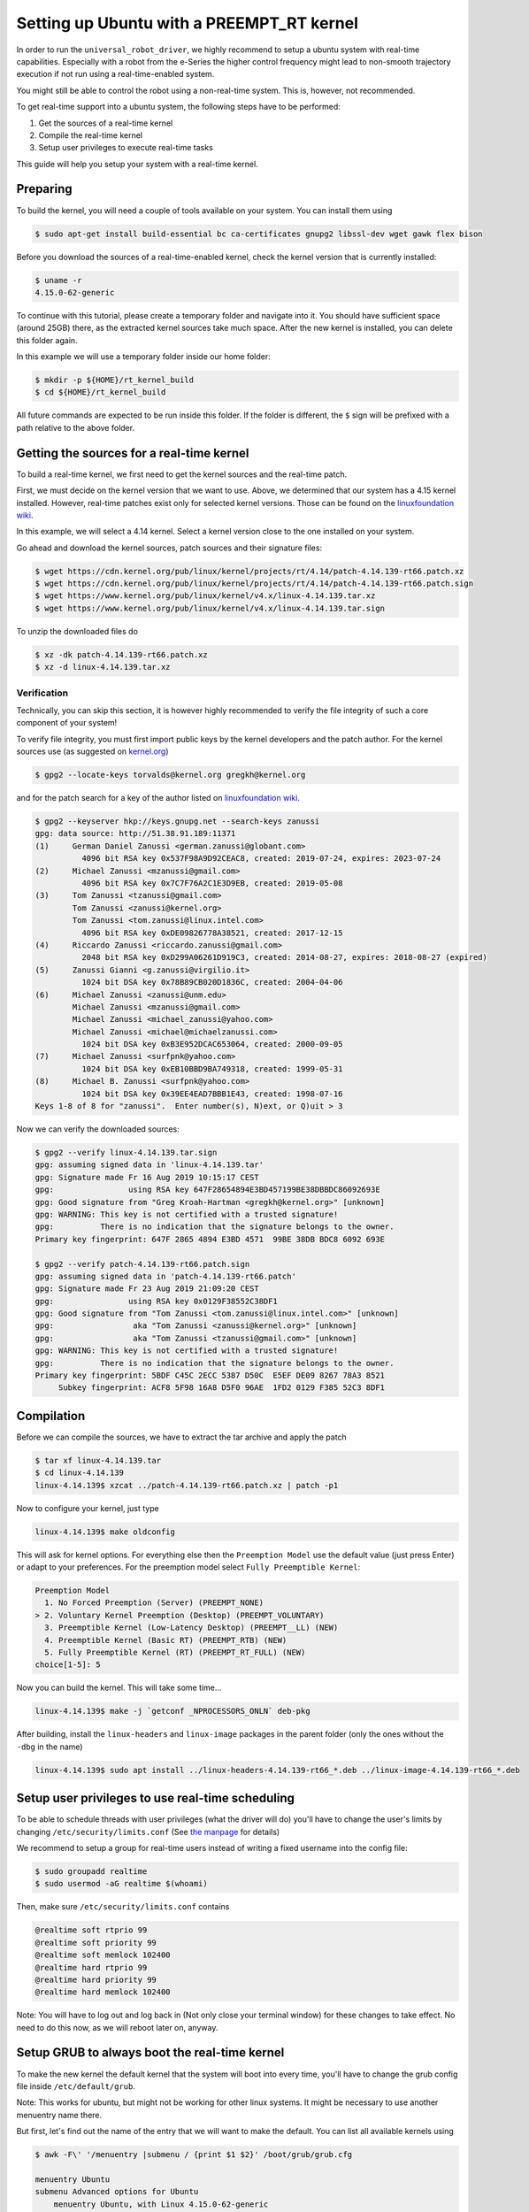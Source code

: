 .. _real-time-kernel:

Setting up Ubuntu with a PREEMPT_RT kernel
==========================================

In order to run the ``universal_robot_driver``\ , we highly recommend to setup a ubuntu system with
real-time capabilities. Especially with a robot from the e-Series the higher control frequency
might lead to non-smooth trajectory execution if not run using a real-time-enabled system.

You might still be able to control the robot using a non-real-time system. This is, however, not recommended.

To get real-time support into a ubuntu system, the following steps have to be performed:


#. Get the sources of a real-time kernel
#. Compile the real-time kernel
#. Setup user privileges to execute real-time tasks

This guide will help you setup your system with a real-time kernel.

Preparing
---------

To build the kernel, you will need a couple of tools available on your system. You can install them
using

.. code-block:: bash

   $ sudo apt-get install build-essential bc ca-certificates gnupg2 libssl-dev wget gawk flex bison

Before you download the sources of a real-time-enabled kernel, check the kernel version that is currently installed:

.. code-block:: bash

   $ uname -r
   4.15.0-62-generic

To continue with this tutorial, please create a temporary folder and navigate into it. You should
have sufficient space (around 25GB) there, as the extracted kernel sources take much space. After
the new kernel is installed, you can delete this folder again.

In this example we will use a temporary folder inside our home folder:

.. code-block:: bash

   $ mkdir -p ${HOME}/rt_kernel_build
   $ cd ${HOME}/rt_kernel_build

All future commands are expected to be run inside this folder. If the folder is different, the ``$``
sign will be prefixed with a path relative to the above folder.

Getting the sources for a real-time kernel
------------------------------------------

To build a real-time kernel, we first need to get the kernel sources and the real-time patch.

First, we must decide on the kernel version that we want to use. Above, we
determined that our system has a 4.15 kernel installed. However, real-time
patches exist only for selected kernel versions. Those can be found on the
`linuxfoundation wiki <https://wiki.linuxfoundation.org/realtime/preempt_rt_versions>`_.

In this example, we will select a 4.14 kernel. Select a kernel version close  to the
one installed on your system.

Go ahead and download the kernel sources, patch sources and their signature files:

.. code-block:: bash

   $ wget https://cdn.kernel.org/pub/linux/kernel/projects/rt/4.14/patch-4.14.139-rt66.patch.xz
   $ wget https://cdn.kernel.org/pub/linux/kernel/projects/rt/4.14/patch-4.14.139-rt66.patch.sign
   $ wget https://www.kernel.org/pub/linux/kernel/v4.x/linux-4.14.139.tar.xz
   $ wget https://www.kernel.org/pub/linux/kernel/v4.x/linux-4.14.139.tar.sign

To unzip the downloaded files do

.. code-block:: bash

   $ xz -dk patch-4.14.139-rt66.patch.xz
   $ xz -d linux-4.14.139.tar.xz

Verification
^^^^^^^^^^^^

Technically, you can skip this section, it is however highly recommended to verify the file
integrity of such a core component of your system!

To verify file integrity, you must first import public keys by the kernel developers and the patch
author. For the kernel sources use (as suggested on
`kernel.org <https://www.kernel.org/signature.html>`_\ )

.. code-block:: bash

   $ gpg2 --locate-keys torvalds@kernel.org gregkh@kernel.org

and for the patch search for a key of the author listed on
`linuxfoundation wiki <https://wiki.linuxfoundation.org/realtime/preempt_rt_versions>`_.

.. code-block:: text

   $ gpg2 --keyserver hkp://keys.gnupg.net --search-keys zanussi
   gpg: data source: http://51.38.91.189:11371
   (1)     German Daniel Zanussi <german.zanussi@globant.com>
             4096 bit RSA key 0x537F98A9D92CEAC8, created: 2019-07-24, expires: 2023-07-24
   (2)     Michael Zanussi <mzanussi@gmail.com>
             4096 bit RSA key 0x7C7F76A2C1E3D9EB, created: 2019-05-08
   (3)     Tom Zanussi <tzanussi@gmail.com>
           Tom Zanussi <zanussi@kernel.org>
           Tom Zanussi <tom.zanussi@linux.intel.com>
             4096 bit RSA key 0xDE09826778A38521, created: 2017-12-15
   (4)     Riccardo Zanussi <riccardo.zanussi@gmail.com>
             2048 bit RSA key 0xD299A06261D919C3, created: 2014-08-27, expires: 2018-08-27 (expired)
   (5)     Zanussi Gianni <g.zanussi@virgilio.it>
             1024 bit DSA key 0x78B89CB020D1836C, created: 2004-04-06
   (6)     Michael Zanussi <zanussi@unm.edu>
           Michael Zanussi <mzanussi@gmail.com>
           Michael Zanussi <michael_zanussi@yahoo.com>
           Michael Zanussi <michael@michaelzanussi.com>
             1024 bit DSA key 0xB3E952DCAC653064, created: 2000-09-05
   (7)     Michael Zanussi <surfpnk@yahoo.com>
             1024 bit DSA key 0xEB10BBD9BA749318, created: 1999-05-31
   (8)     Michael B. Zanussi <surfpnk@yahoo.com>
             1024 bit DSA key 0x39EE4EAD7BBB1E43, created: 1998-07-16
   Keys 1-8 of 8 for "zanussi".  Enter number(s), N)ext, or Q)uit > 3

Now we can verify the downloaded sources:

.. code-block:: text

   $ gpg2 --verify linux-4.14.139.tar.sign
   gpg: assuming signed data in 'linux-4.14.139.tar'
   gpg: Signature made Fr 16 Aug 2019 10:15:17 CEST
   gpg:                using RSA key 647F28654894E3BD457199BE38DBBDC86092693E
   gpg: Good signature from "Greg Kroah-Hartman <gregkh@kernel.org>" [unknown]
   gpg: WARNING: This key is not certified with a trusted signature!
   gpg:          There is no indication that the signature belongs to the owner.
   Primary key fingerprint: 647F 2865 4894 E3BD 4571  99BE 38DB BDC8 6092 693E

   $ gpg2 --verify patch-4.14.139-rt66.patch.sign
   gpg: assuming signed data in 'patch-4.14.139-rt66.patch'
   gpg: Signature made Fr 23 Aug 2019 21:09:20 CEST
   gpg:                using RSA key 0x0129F38552C38DF1
   gpg: Good signature from "Tom Zanussi <tom.zanussi@linux.intel.com>" [unknown]
   gpg:                 aka "Tom Zanussi <zanussi@kernel.org>" [unknown]
   gpg:                 aka "Tom Zanussi <tzanussi@gmail.com>" [unknown]
   gpg: WARNING: This key is not certified with a trusted signature!
   gpg:          There is no indication that the signature belongs to the owner.
   Primary key fingerprint: 5BDF C45C 2ECC 5387 D50C  E5EF DE09 8267 78A3 8521
        Subkey fingerprint: ACF8 5F98 16A8 D5F0 96AE  1FD2 0129 F385 52C3 8DF1

Compilation
-----------

Before we can compile the sources, we have to extract the tar archive and apply the patch

.. code-block:: bash

   $ tar xf linux-4.14.139.tar
   $ cd linux-4.14.139
   linux-4.14.139$ xzcat ../patch-4.14.139-rt66.patch.xz | patch -p1

Now to configure your kernel, just type

.. code-block:: bash

   linux-4.14.139$ make oldconfig

This will ask for kernel options. For everything else then the ``Preemption Model`` use the default
value (just press Enter) or adapt to your preferences. For the preemption model select ``Fully Preemptible Kernel``\ :

.. code-block:: text

   Preemption Model
     1. No Forced Preemption (Server) (PREEMPT_NONE)
   > 2. Voluntary Kernel Preemption (Desktop) (PREEMPT_VOLUNTARY)
     3. Preemptible Kernel (Low-Latency Desktop) (PREEMPT__LL) (NEW)
     4. Preemptible Kernel (Basic RT) (PREEMPT_RTB) (NEW)
     5. Fully Preemptible Kernel (RT) (PREEMPT_RT_FULL) (NEW)
   choice[1-5]: 5

Now you can build the kernel. This will take some time...

.. code-block:: bash

   linux-4.14.139$ make -j `getconf _NPROCESSORS_ONLN` deb-pkg

After building, install the ``linux-headers`` and ``linux-image`` packages in the parent folder (only
the ones without the ``-dbg`` in the name)

.. code-block:: bash

   linux-4.14.139$ sudo apt install ../linux-headers-4.14.139-rt66_*.deb ../linux-image-4.14.139-rt66_*.deb

Setup user privileges to use real-time scheduling
-------------------------------------------------

To be able to schedule threads with user privileges (what the driver will do) you'll have to change
the user's limits by changing ``/etc/security/limits.conf`` (See `the manpage <https://manpages.ubuntu.com/manpages/bionic/man5/limits.conf.5.html>`_ for details)

We recommend to setup a group for real-time users instead of writing a fixed username into the config
file:

.. code-block:: bash

   $ sudo groupadd realtime
   $ sudo usermod -aG realtime $(whoami)

Then, make sure ``/etc/security/limits.conf`` contains

.. code-block:: text

   @realtime soft rtprio 99
   @realtime soft priority 99
   @realtime soft memlock 102400
   @realtime hard rtprio 99
   @realtime hard priority 99
   @realtime hard memlock 102400

Note: You will have to log out and log back in (Not only close your terminal window) for these
changes to take effect. No need to do this now, as we will reboot later on, anyway.

Setup GRUB to always boot the real-time kernel
----------------------------------------------

To make the new kernel the default kernel that the system will boot into every time, you'll have to
change the grub config file inside ``/etc/default/grub``.

Note: This works for ubuntu, but might not be working for other linux systems. It might be necessary
to use another menuentry name there.

But first, let's find out the name of the entry that we will want to make the default. You can list
all available kernels using

.. code-block:: text

   $ awk -F\' '/menuentry |submenu / {print $1 $2}' /boot/grub/grub.cfg

   menuentry Ubuntu
   submenu Advanced options for Ubuntu
       menuentry Ubuntu, with Linux 4.15.0-62-generic
       menuentry Ubuntu, with Linux 4.15.0-62-generic (recovery mode)
       menuentry Ubuntu, with Linux 4.15.0-60-generic
       menuentry Ubuntu, with Linux 4.15.0-60-generic (recovery mode)
       menuentry Ubuntu, with Linux 4.15.0-58-generic
       menuentry Ubuntu, with Linux 4.15.0-58-generic (recovery mode)
       menuentry Ubuntu, with Linux 4.14.139-rt66
       menuentry Ubuntu, with Linux 4.14.139-rt66 (recovery mode)
   menuentry Memory test (memtest86+)
   menuentry Memory test (memtest86+, serial console 115200)
   menuentry Windows 7 (on /dev/sdc2)
   menuentry Windows 7 (on /dev/sdc3)

From the output above, we'll need to generate a string with the pattern ``"submenu_name>entry_name"``. In our case this would be

.. code-block:: text

   "Advanced options for Ubuntu>Ubuntu, with Linux 4.14.139-rt66"

**The double quotes and no spaces around the ``>`` are important!**

With this, we can setup the default grub entry and then update the grub menu entries. Don't forget this last step!

.. code-block:: bash

   $ sudo sed -i 's/^GRUB_DEFAULT=.*/GRUB_DEFAULT="Advanced options for Ubuntu>Ubuntu, with Linux 4.14.139-rt66"/' /etc/default/grub
   $ sudo update-grub

Reboot the PC
-------------

After having performed the above mentioned steps, reboot the PC. It should boot into the correct
kernel automatically.

Check for preemption capabilities
---------------------------------

Make sure that the kernel does indeed support real-time scheduling:

.. code-block:: bash

   $ uname -v | cut -d" " -f1-4
   #1 SMP PREEMPT RT

Optional: Disable CPU speed scaling
-----------------------------------

Many modern CPUs support changing their clock frequency dynamically depending on the currently
requested computation resources. In some cases this can lead to small interruptions in execution.
While the real-time scheduled controller thread should be unaffected by this, any external
components such as a visual servoing system might be interrupted for a short period on scaling
changes.

To check and modify the power saving mode, install cpufrequtils:

.. code-block:: bash

   $ sudo apt install cpufrequtils

Run ``cpufreq-info`` to check available "governors" and the current CPU Frequency (\ ``current CPU
frequency is XXX MHZ``\ ). In the following we will set the governor to "performance".

.. code-block:: bash

   $ sudo systemctl disable ondemand
   $ sudo systemctl enable cpufrequtils
   $ sudo sh -c 'echo "GOVERNOR=performance" > /etc/default/cpufrequtils'
   $ sudo systemctl daemon-reload && sudo systemctl restart cpufrequtils

This disables the ``ondemand`` CPU scaling daemon, creates a ``cpufrequtils`` config file and restarts
the ``cpufrequtils`` service. Check with ``cpufreq-info``.

For further information about governors, please see the `kernel
documentation <https://www.kernel.org/doc/Documentation/cpu-freq/governors.txt>`_.
